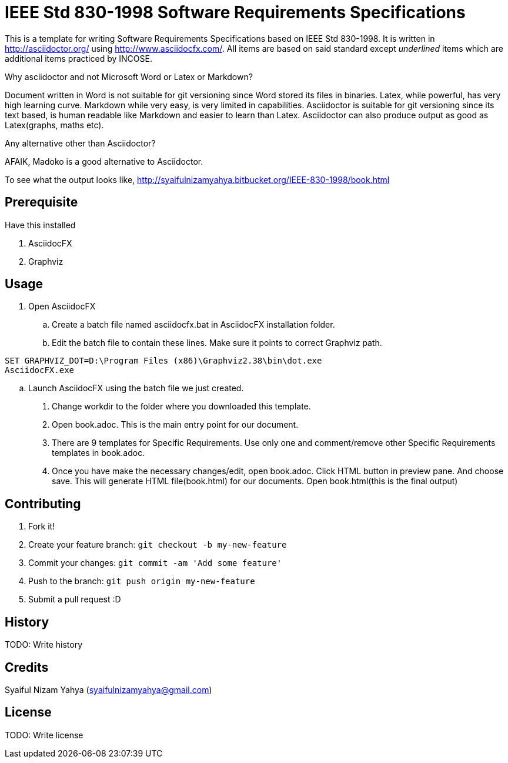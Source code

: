IEEE Std 830-1998 Software Requirements Specifications
======================================================

This is a template for writing Software Requirements Specifications based on IEEE Std 830-1998. It is written in http://asciidoctor.org/ using http://www.asciidocfx.com/. All items are based on said standard except __underlined__ items which are additional items practiced by INCOSE.

.Why asciidoctor and not Microsoft Word or Latex or Markdown?
Document written in Word is not suitable for git versioning since Word stored its files in binaries. Latex, while powerful, has very high learning curve. Markdown while very easy, is very limited in capabilities. Asciidoctor is suitable for git versioning since its text based, is human readable like Markdown and easier to learn than Latex. Asciidoctor can also produce output as good as Latex(graphs, maths etc).

.Any alternative other than Asciidoctor?
AFAIK, Madoko is a good alternative to Asciidoctor.

To see what the output looks like, http://syaifulnizamyahya.bitbucket.org/IEEE-830-1998/book.html

== Prerequisite

.Have this installed
. AsciidocFX
. Graphviz

== Usage

. Open AsciidocFX
.. Create a batch file named asciidocfx.bat in AsciidocFX installation folder.
.. Edit the batch file to contain these lines. Make sure it points to correct Graphviz path.
[source,batch]
----
SET GRAPHVIZ_DOT=D:\Program Files (x86)\Graphviz2.38\bin\dot.exe
AsciidocFX.exe
----
.. Launch AsciidocFX using the batch file we just created.
. Change workdir to the folder where you downloaded this template.
. Open book.adoc. This is the main entry point for our document.
. There are 9 templates for Specific Requirements. Use only one and comment/remove other Specific Requirements templates in book.adoc.
. Once you have make the necessary changes/edit, open book.adoc. Click HTML button in preview pane. And choose save. This will generate HTML file(book.html) for our documents. Open book.html(this is the final output)

== Contributing

1. Fork it!
2. Create your feature branch: `git checkout -b my-new-feature`
3. Commit your changes: `git commit -am 'Add some feature'`
4. Push to the branch: `git push origin my-new-feature`
5. Submit a pull request :D

## History

TODO: Write history

## Credits

Syaiful Nizam Yahya (syaifulnizamyahya@gmail.com)

## License

TODO: Write license
